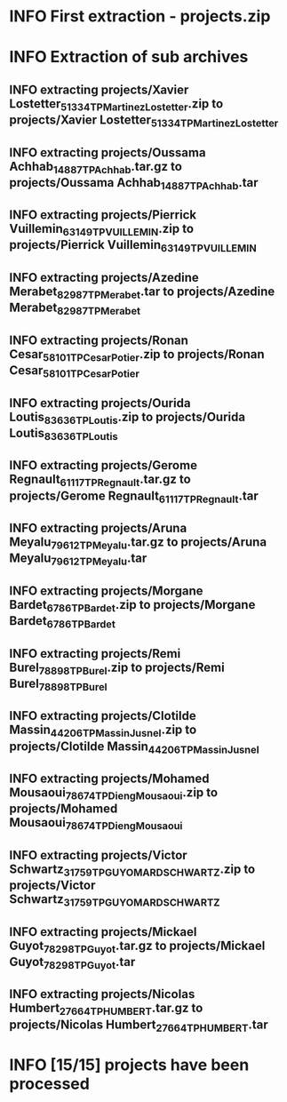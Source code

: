 
* INFO First extraction - projects.zip 
* INFO Extraction of sub archives 
** INFO extracting projects/Xavier Lostetter_51334_TP_Martinez_Lostetter.zip to projects/Xavier Lostetter_51334_TP_Martinez_Lostetter 
** INFO extracting projects/Oussama Achhab_14887_TP_Achhab.tar.gz to projects/Oussama Achhab_14887_TP_Achhab.tar 
** INFO extracting projects/Pierrick Vuillemin_63149_TP_VUILLEMIN.zip to projects/Pierrick Vuillemin_63149_TP_VUILLEMIN 
** INFO extracting projects/Azedine Merabet_82987_TP_Merabet.tar to projects/Azedine Merabet_82987_TP_Merabet 
** INFO extracting projects/Ronan Cesar_58101_TP_Cesar_Potier.zip to projects/Ronan Cesar_58101_TP_Cesar_Potier 
** INFO extracting projects/Ourida Loutis_83636_TP_Loutis.zip to projects/Ourida Loutis_83636_TP_Loutis 
** INFO extracting projects/Gerome Regnault_61117_TP_Regnault.tar.gz to projects/Gerome Regnault_61117_TP_Regnault.tar 
** INFO extracting projects/Aruna Meyalu_79612_TP_Meyalu.tar.gz to projects/Aruna Meyalu_79612_TP_Meyalu.tar 
** INFO extracting projects/Morgane Bardet_6786_TP_Bardet.zip to projects/Morgane Bardet_6786_TP_Bardet 
** INFO extracting projects/Remi Burel_78898_TP_Burel.zip to projects/Remi Burel_78898_TP_Burel 
** INFO extracting projects/Clotilde Massin_44206_TP_Massin_Jusnel.zip to projects/Clotilde Massin_44206_TP_Massin_Jusnel 
** INFO extracting projects/Mohamed Mousaoui_78674_TP_Dieng_Mousaoui.zip to projects/Mohamed Mousaoui_78674_TP_Dieng_Mousaoui 
** INFO extracting projects/Victor Schwartz_31759_TP_GUYOMARD_SCHWARTZ.zip to projects/Victor Schwartz_31759_TP_GUYOMARD_SCHWARTZ 
** INFO extracting projects/Mickael Guyot_78298_TP_Guyot.tar.gz to projects/Mickael Guyot_78298_TP_Guyot.tar 
** INFO extracting projects/Nicolas Humbert_27664_TP_HUMBERT.tar.gz to projects/Nicolas Humbert_27664_TP_HUMBERT.tar 
* INFO [15/15] projects have been processed 